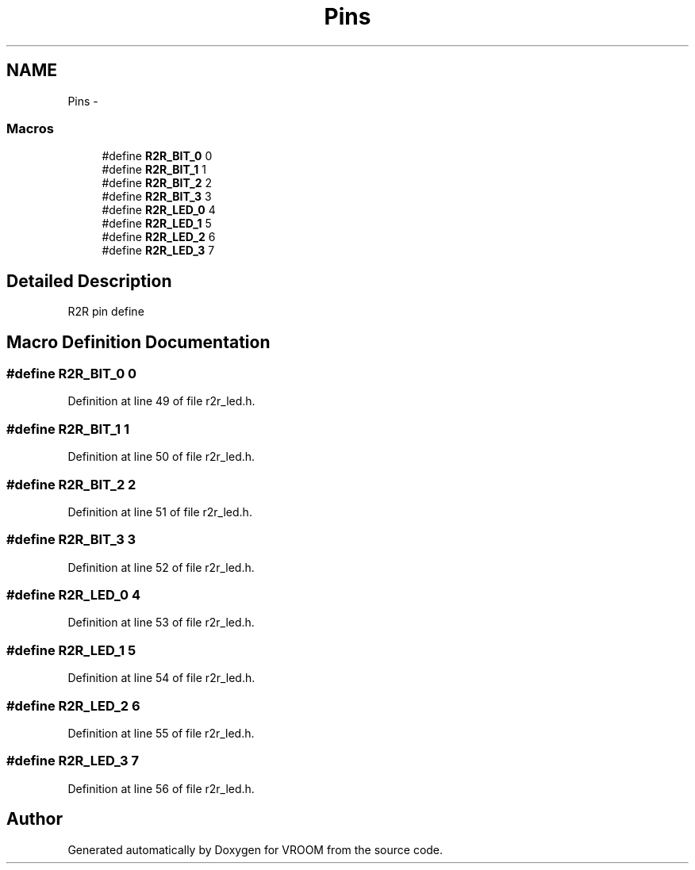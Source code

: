 .TH "Pins" 3 "Thu Dec 11 2014" "Version v0.01" "VROOM" \" -*- nroff -*-
.ad l
.nh
.SH NAME
Pins \- 
.SS "Macros"

.in +1c
.ti -1c
.RI "#define \fBR2R_BIT_0\fP   0"
.br
.ti -1c
.RI "#define \fBR2R_BIT_1\fP   1"
.br
.ti -1c
.RI "#define \fBR2R_BIT_2\fP   2"
.br
.ti -1c
.RI "#define \fBR2R_BIT_3\fP   3"
.br
.ti -1c
.RI "#define \fBR2R_LED_0\fP   4"
.br
.ti -1c
.RI "#define \fBR2R_LED_1\fP   5"
.br
.ti -1c
.RI "#define \fBR2R_LED_2\fP   6"
.br
.ti -1c
.RI "#define \fBR2R_LED_3\fP   7"
.br
.in -1c
.SH "Detailed Description"
.PP 
R2R pin define 
.SH "Macro Definition Documentation"
.PP 
.SS "#define R2R_BIT_0   0"

.PP
Definition at line 49 of file r2r_led\&.h\&.
.SS "#define R2R_BIT_1   1"

.PP
Definition at line 50 of file r2r_led\&.h\&.
.SS "#define R2R_BIT_2   2"

.PP
Definition at line 51 of file r2r_led\&.h\&.
.SS "#define R2R_BIT_3   3"

.PP
Definition at line 52 of file r2r_led\&.h\&.
.SS "#define R2R_LED_0   4"

.PP
Definition at line 53 of file r2r_led\&.h\&.
.SS "#define R2R_LED_1   5"

.PP
Definition at line 54 of file r2r_led\&.h\&.
.SS "#define R2R_LED_2   6"

.PP
Definition at line 55 of file r2r_led\&.h\&.
.SS "#define R2R_LED_3   7"

.PP
Definition at line 56 of file r2r_led\&.h\&.
.SH "Author"
.PP 
Generated automatically by Doxygen for VROOM from the source code\&.
